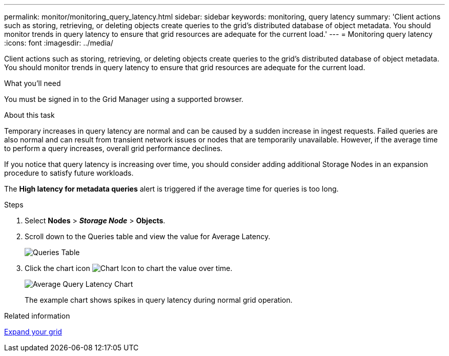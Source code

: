 ---
permalink: monitor/monitoring_query_latency.html
sidebar: sidebar
keywords: monitoring, query latency
summary: 'Client actions such as storing, retrieving, or deleting objects create queries to the grid’s distributed database of object metadata. You should monitor trends in query latency to ensure that grid resources are adequate for the current load.'
---
= Monitoring query latency
:icons: font
:imagesdir: ../media/

[.lead]
Client actions such as storing, retrieving, or deleting objects create queries to the grid's distributed database of object metadata. You should monitor trends in query latency to ensure that grid resources are adequate for the current load.

.What you'll need
You must be signed in to the Grid Manager using a supported browser.

.About this task
Temporary increases in query latency are normal and can be caused by a sudden increase in ingest requests. Failed queries are also normal and can result from transient network issues or nodes that are temporarily unavailable. However, if the average time to perform a query increases, overall grid performance declines.

If you notice that query latency is increasing over time, you should consider adding additional Storage Nodes in an expansion procedure to satisfy future workloads.

The *High latency for metadata queries* alert is triggered if the average time for queries is too long.

.Steps
. Select *Nodes* > *_Storage Node_* > *Objects*.
. Scroll down to the Queries table and view the value for Average Latency.
+
image::../media/queries_table.png[Queries Table]

. Click the chart icon image:../media/icon_chart_new.gif[Chart Icon] to chart the value over time.
+
image::../media/average_query_latency_chart.png[Average Query Latency Chart]
+
The example chart shows spikes in query latency during normal grid operation.

.Related information

xref:../expand/index.adoc[Expand your grid]
